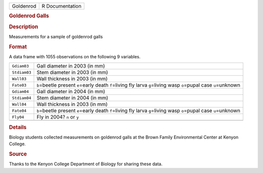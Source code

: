 .. container::

   .. container::

      ========= ===============
      Goldenrod R Documentation
      ========= ===============

      .. rubric:: Goldenrod Galls
         :name: goldenrod-galls

      .. rubric:: Description
         :name: description

      Measurements for a sample of goldenrod galls

      .. rubric:: Format
         :name: format

      A data frame with 1055 observations on the following 9 variables.

      +--------------+------------------------------------------------------+
      | ``Gdiam03``  | Gall diameter in 2003 (in mm)                        |
      +--------------+------------------------------------------------------+
      | ``Stdiam03`` | Stem diameter in 2003 (in mm)                        |
      +--------------+------------------------------------------------------+
      | ``Wall03``   | Wall thickness in 2003 (in mm)                       |
      +--------------+------------------------------------------------------+
      | ``Fate03``   | ``b``\ =beetle present ``e``\ =early death           |
      |              | ``f``\ =living fly larva ``g``\ =living wasp         |
      |              | ``o``\ =pupal case ``u``\ =unknown                   |
      +--------------+------------------------------------------------------+
      | ``Gdiam04``  | Gall diameter in 2004 (in mm)                        |
      +--------------+------------------------------------------------------+
      | ``Stdiam04`` | Stem diameter in 2004 (in mm)                        |
      +--------------+------------------------------------------------------+
      | ``Wall04``   | Wall thickness in 2003 (in mm)                       |
      +--------------+------------------------------------------------------+
      | ``Fate04``   | ``b``\ =beetle present ``e``\ =early death           |
      |              | ``f``\ =living fly larva ``g``\ =living wasp         |
      |              | ``o``\ =pupal case ``u``\ =unknown                   |
      +--------------+------------------------------------------------------+
      | ``Fly04``    | Fly in 2004? ``n`` or ``y``                          |
      +--------------+------------------------------------------------------+
      |              |                                                      |
      +--------------+------------------------------------------------------+

      .. rubric:: Details
         :name: details

      Biology students collected measurements on goldenrod galls at the
      Brown Family Environmental Center at Kenyon College.

      .. rubric:: Source
         :name: source

      Thanks to the Kenyon College Department of Biology for sharing
      these data.
